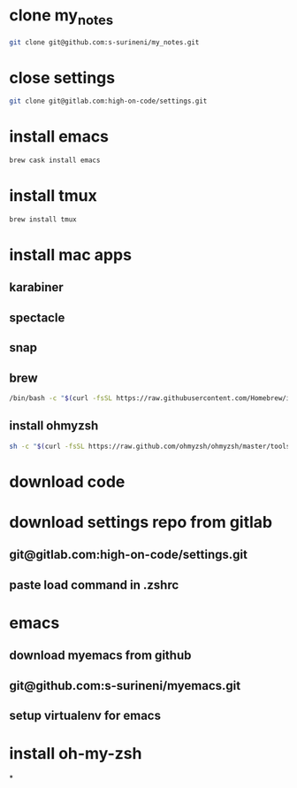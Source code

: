 * clone my_notes
#+BEGIN_SRC bash
git clone git@github.com:s-surineni/my_notes.git
#+END_SRC
* close settings
#+BEGIN_SRC bash
git clone git@gitlab.com:high-on-code/settings.git
#+END_SRC
* install emacs
#+BEGIN_SRC bash
brew cask install emacs
#+END_SRC
* install tmux
#+BEGIN_SRC bash
brew install tmux
#+END_SRC
* install mac apps
** karabiner
** spectacle
** snap
** brew
#+BEGIN_SRC bash
/bin/bash -c "$(curl -fsSL https://raw.githubusercontent.com/Homebrew/install/master/install.sh)"
#+END_SRC
** install ohmyzsh
#+BEGIN_SRC bash
sh -c "$(curl -fsSL https://raw.github.com/ohmyzsh/ohmyzsh/master/tools/install.sh)"
#+END_SRC
* download code
* download settings repo from gitlab
** git@gitlab.com:high-on-code/settings.git
** paste load command in .zshrc
* emacs
** download myemacs from github
** git@github.com:s-surineni/myemacs.git
** setup virtualenv for emacs
* install oh-my-zsh
*
